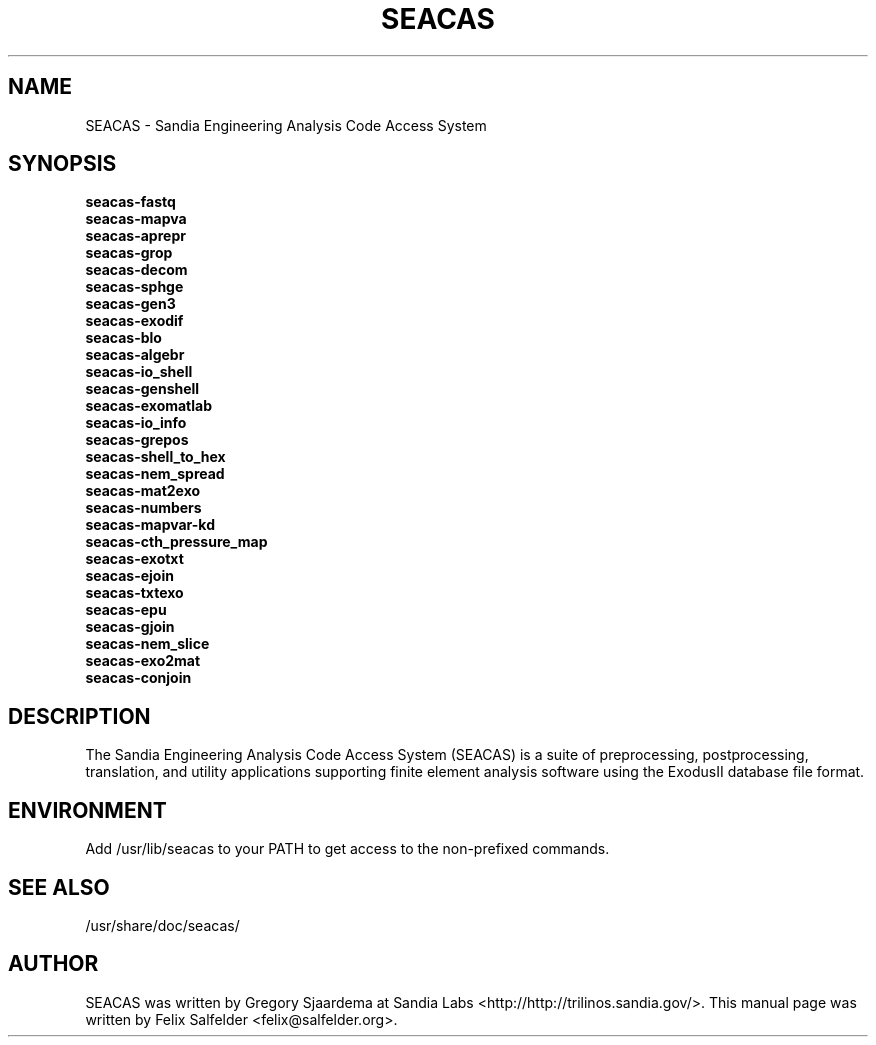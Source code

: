 .TH SEACAS 1 "May 5, 2014"
.SH NAME
SEACAS - Sandia Engineering Analysis Code Access System
.SH SYNOPSIS
.B seacas-fastq
.br
.B seacas-mapva
.br
.B seacas-aprepr
.br
.B seacas-grop
.br
.B seacas-decom
.br
.B seacas-sphge
.br
.B seacas-gen3
.br
.B seacas-exodif
.br
.B seacas-blo
.br
.B seacas-algebr
.br
.B seacas-io_shell
.br
.B seacas-genshell
.br
.B seacas-exomatlab
.br
.B seacas-io_info
.br
.B seacas-grepos
.br
.B seacas-shell_to_hex
.br
.B seacas-nem_spread
.br
.B seacas-mat2exo
.br
.B seacas-numbers
.br
.B seacas-mapvar-kd
.br
.B seacas-cth_pressure_map
.br
.B seacas-exotxt
.br
.B seacas-ejoin
.br
.B seacas-txtexo
.br
.B seacas-epu
.br
.B seacas-gjoin
.br
.B seacas-nem_slice
.br
.B seacas-exo2mat
.br
.B seacas-conjoin
.SH DESCRIPTION
The Sandia Engineering Analysis Code Access System (SEACAS) is a suite of \
preprocessing, postprocessing, translation, and utility applications \
supporting finite element analysis software using the ExodusII database file \
format.
.PP
.SH ENVIRONMENT
Add /usr/lib/seacas to your PATH to get access to the non-prefixed commands.
.PP
.SH SEE ALSO
/usr/share/doc/seacas/
.SH AUTHOR
SEACAS was written by Gregory Sjaardema at Sandia Labs <http://http://trilinos.sandia.gov/>. \
This manual page was written by Felix Salfelder <felix@salfelder.org>.
